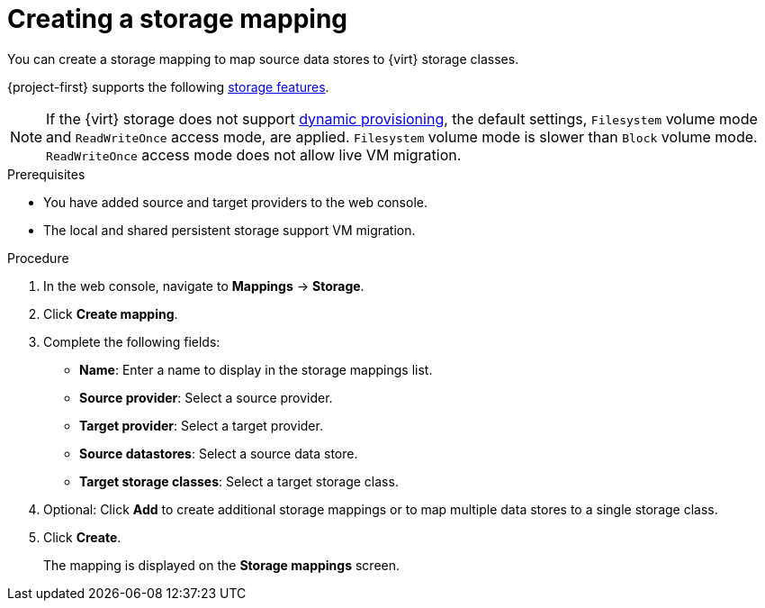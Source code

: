 // Module included in the following assemblies:
//
// * documentation/doc-Migration_Toolkit_for_Virtualization/master.adoc

[id="creating-storage-mapping_{context}"]
= Creating a storage mapping

You can create a storage mapping to map source data stores to {virt} storage classes.

{project-first} supports the following link:https://docs.openshift.com/container-platform/{ocp-version}/virt/virtual_machines/importing_vms/virt-importing-vmware-vm.html#virt-features-for-storage-matrix_virt-importing-vmware-vm[storage features].

[NOTE]
====
If the {virt} storage does not support link:https://docs.openshift.com/container-platform/{ocp-version}/storage/dynamic-provisioning.html[dynamic provisioning], the default settings, `Filesystem` volume mode and `ReadWriteOnce` access mode, are applied. `Filesystem` volume mode is slower than `Block` volume mode. `ReadWriteOnce` access mode does not allow live VM migration.
====

.Prerequisites

* You have added source and target providers to the web console.
* The local and shared persistent storage support VM migration.

.Procedure

. In the web console, navigate to *Mappings* -> *Storage*.
. Click *Create mapping*.
. Complete the following fields:

* *Name*: Enter a name to display in the storage mappings list.
* *Source provider*: Select a source provider.
* *Target provider*: Select a target provider.
* *Source datastores*: Select a source data store.
* *Target storage classes*: Select a target storage class.

. Optional: Click *Add* to create additional storage mappings or to map multiple data stores to a single storage class.
. Click *Create*.
+
The mapping is displayed on the *Storage mappings* screen.
